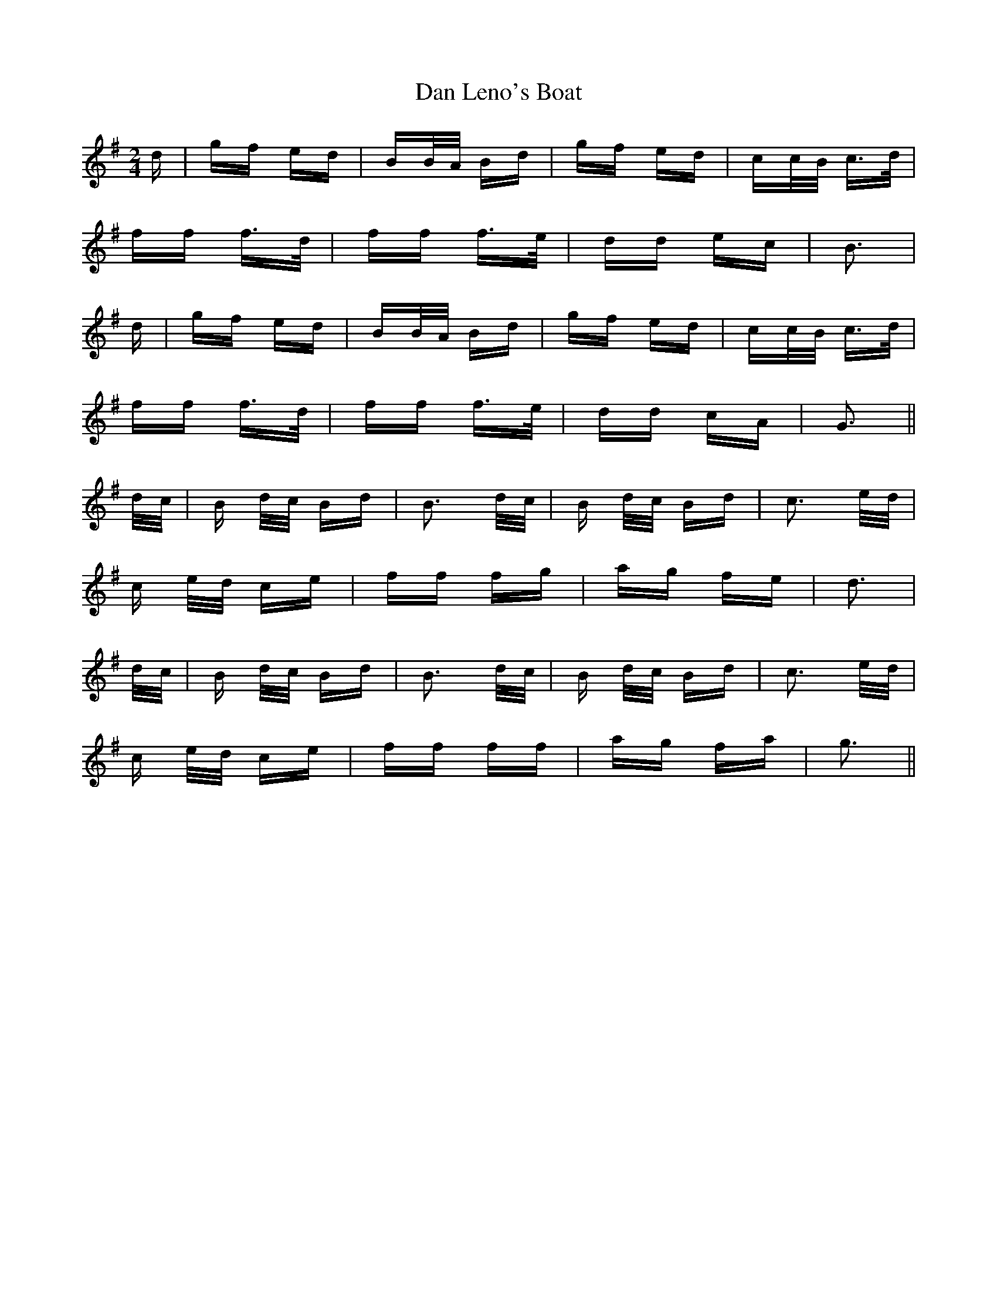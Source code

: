 X: 9243
T: Dan Leno's Boat
R: polka
M: 2/4
K: Gmajor
d|gf ed|BB/A/ Bd|gf ed|cc/B/ c>d|
ff f>d|ff f>e|dd ec|B3|
d|gf ed|BB/A/ Bd|gf ed|cc/B/ c>d|
ff f>d|ff f>e|dd cA|G3||
d/c/|B d/c/ Bd|B3 d/c/|B d/c/ Bd|c3 e/d/|
c e/d/ ce|ff fg|ag fe|d3|
d/c/|B d/c/ Bd|B3 d/c/|B d/c/ Bd|c3 e/d/|
c e/d/ ce|ff ff|ag fa|g3||

